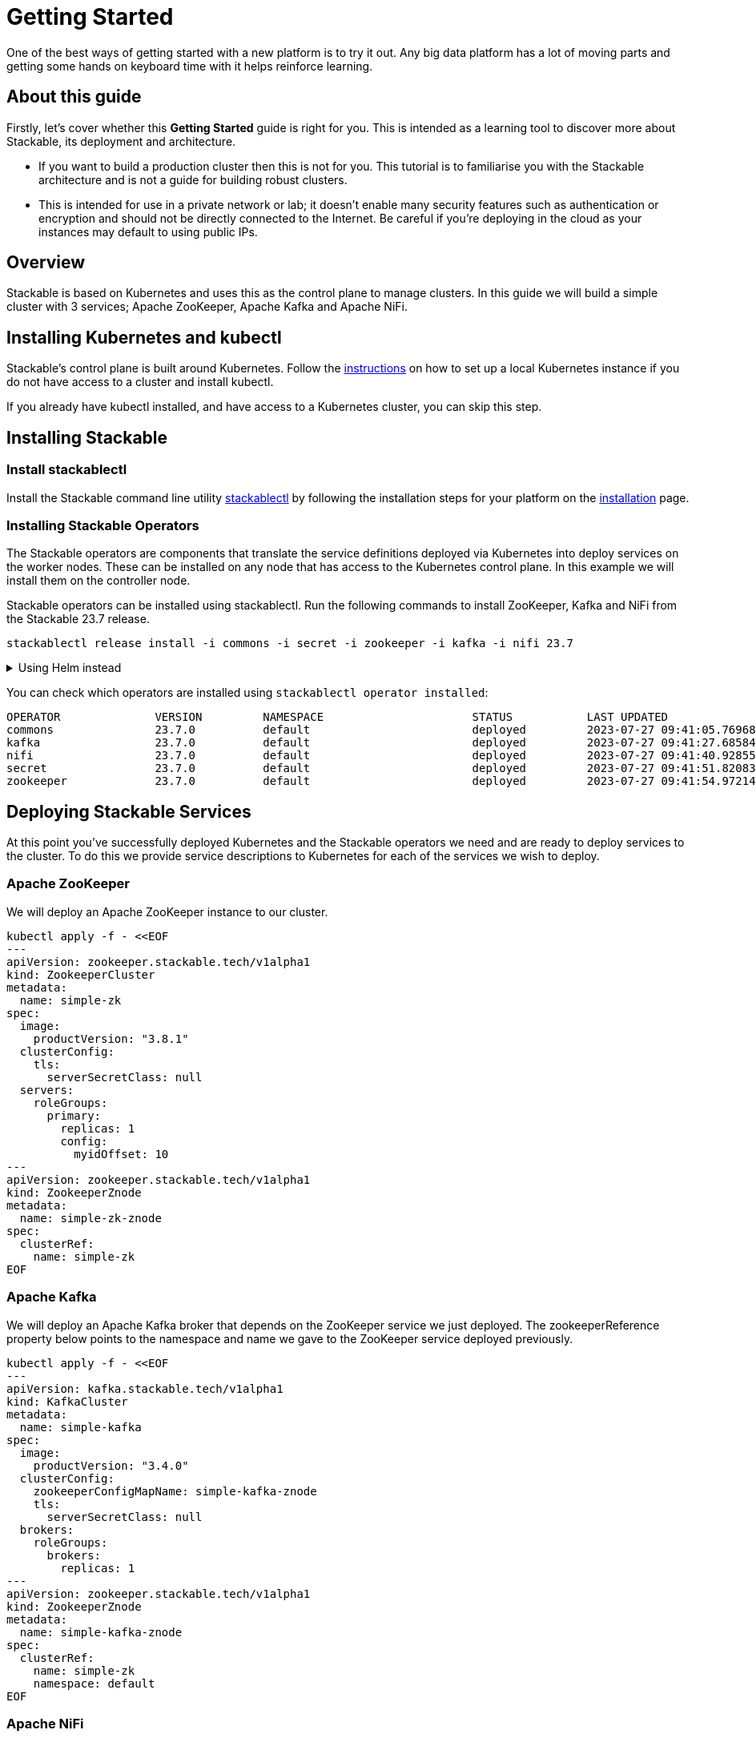 = Getting Started

One of the best ways of getting started with a new platform is to try it out. Any big data platform has a lot of moving parts and getting some hands on keyboard time with it helps reinforce learning.

== About this guide

Firstly, let’s cover whether this *Getting Started* guide is right for you. This is intended as a learning tool to discover more about Stackable, its deployment and architecture.

* If you want to build a production cluster then this is not for you. This tutorial is to familiarise you with the Stackable architecture and is not a guide for building robust clusters.
* This is intended for use in a private network or lab; it doesn't enable many security features such as authentication or encryption and should not be directly connected to the Internet. Be careful if you're deploying in the cloud as your instances may default to using public IPs.

== Overview
Stackable is based on Kubernetes and uses this as the control plane to manage clusters. In this guide we will build a simple cluster with 3 services; Apache ZooKeeper, Apache Kafka and Apache NiFi.

== Installing Kubernetes and kubectl
Stackable’s control plane is built around Kubernetes. Follow the xref:kubernetes.adoc#local-installation[instructions] on how to set up a local Kubernetes instance if you do not have access to a cluster and install kubectl.

If you already have kubectl installed, and have access to a Kubernetes cluster, you can skip this step.

== Installing Stackable
=== Install stackablectl

Install the Stackable command line utility xref:stackablectl::index.adoc[stackablectl] by following the installation steps for your platform on the xref:stackablectl::installation.adoc[installation] page.

=== Installing Stackable Operators
The Stackable operators are components that translate the service definitions deployed via Kubernetes into deploy services on the worker nodes. These can be installed on any node that has access to the Kubernetes control plane. In this example we will install them on the controller node.

Stackable operators can be installed using stackablectl. Run the following commands to install ZooKeeper, Kafka and NiFi from the Stackable 23.7 release.

[source,bash]
----
stackablectl release install -i commons -i secret -i zookeeper -i kafka -i nifi 23.7
----

.Using Helm instead
[%collapsible]
====
NOTE: These examples assume Helm version 3. They will not work with Helm version 2.

Add the stackable-stable Helm Chart repository:

[source,bash]
----
helm repo add stackable-stable https://repo.stackable.tech/repository/helm-stable/
----

Install the operators:

[source,bash]
----
helm install zookeeper-operator stackable-stable/zookeeper-operator --version=23.7
helm install kafka-operator stackable-stable/kafka-operator --version=23.7
helm install secret-operator stackable-stable/secret-operator --version=23.7
helm install commons-operator stackable-stable/commons-operator --version=23.7
helm install nifi-operator stackable-stable/nifi-operator --version=23.7
----
====

You can check which operators are installed using `stackablectl operator installed`:

----
OPERATOR              VERSION         NAMESPACE                      STATUS           LAST UPDATED
commons               23.7.0          default                        deployed         2023-07-27 09:41:05.769685041 +0200 CEST
kafka                 23.7.0          default                        deployed         2023-07-27 09:41:27.685845379 +0200 CEST
nifi                  23.7.0          default                        deployed         2023-07-27 09:41:40.928558978 +0200 CEST
secret                23.7.0          default                        deployed         2023-07-27 09:41:51.820834174 +0200 CEST
zookeeper             23.7.0          default                        deployed         2023-07-27 09:41:54.972145417 +0200 CEST
----

== Deploying Stackable Services
At this point you’ve successfully deployed Kubernetes and the Stackable operators we need and are ready to deploy services to the cluster. To do this we provide service descriptions to Kubernetes for each of the services we wish to deploy.

=== Apache ZooKeeper
We will deploy an Apache ZooKeeper instance to our cluster.

[source,bash]
----
kubectl apply -f - <<EOF
---
apiVersion: zookeeper.stackable.tech/v1alpha1
kind: ZookeeperCluster
metadata:
  name: simple-zk
spec:
  image:
    productVersion: "3.8.1"
  clusterConfig:
    tls:
      serverSecretClass: null
  servers:
    roleGroups:
      primary:
        replicas: 1
        config:
          myidOffset: 10
---
apiVersion: zookeeper.stackable.tech/v1alpha1
kind: ZookeeperZnode
metadata:
  name: simple-zk-znode
spec:
  clusterRef:
    name: simple-zk
EOF
----

=== Apache Kafka
We will deploy an Apache Kafka broker that depends on the ZooKeeper service we just deployed. The zookeeperReference property below points to the namespace and name we gave to the ZooKeeper service deployed previously.

[source,bash]
----
kubectl apply -f - <<EOF
---
apiVersion: kafka.stackable.tech/v1alpha1
kind: KafkaCluster
metadata:
  name: simple-kafka
spec:
  image:
    productVersion: "3.4.0"
  clusterConfig:
    zookeeperConfigMapName: simple-kafka-znode
    tls:
      serverSecretClass: null
  brokers:
    roleGroups:
      brokers:
        replicas: 1
---
apiVersion: zookeeper.stackable.tech/v1alpha1
kind: ZookeeperZnode
metadata:
  name: simple-kafka-znode
spec:
  clusterRef:
    name: simple-zk
    namespace: default
EOF
----

=== Apache NiFi
We will next deploy an Apache NiFi server.

[source,bash]
----
kubectl apply -f - <<EOF
---
apiVersion: zookeeper.stackable.tech/v1alpha1
kind: ZookeeperZnode
metadata:
  name: simple-nifi-znode
spec:
  clusterRef:
    name: simple-zk
---
apiVersion: v1
kind: Secret
metadata:
  name: nifi-admin-credentials-simple
stringData:
  username: admin
  password: AdminPassword
---
apiVersion: nifi.stackable.tech/v1alpha1
kind: NifiCluster
metadata:
  name: simple-nifi
spec:
  image:
    productVersion: "1.21.0"
  clusterConfig:
    listenerClass: external-unstable
    zookeeperConfigMapName: simple-nifi-znode
    authentication:
      method:
        singleUser:
          adminCredentialsSecret: nifi-admin-credentials-simple
    sensitiveProperties:
      keySecret: nifi-sensitive-property-key
      autoGenerate: true
  nodes:
    roleGroups:
      default:
        replicas: 1
EOF
----

You can check the status of the services using `kubectl get pods`. This will retrieve the status of all pods running in the default namespace.

----
NAME                                             READY   STATUS      RESTARTS   AGE
commons-operator-deployment-598c744f6f-gfj2h     1/1     Running     0          15m
kafka-operator-deployment-7c4bd694d5-xjwsj       1/1     Running     0          15m
nifi-operator-deployment-748d748487-qg885        1/1     Running     0          15m
secret-operator-daemonset-wr57f                  3/3     Running     0          14m
simple-kafka-broker-brokers-0                    2/2     Running     0          7m50s
simple-nifi-create-reporting-task-1-21-0-jltpv   0/1     Completed   4          5m13s
simple-nifi-node-default-0                       1/1     Running     0          5m13s
simple-zk-server-primary-0                       1/1     Running     0          14m
zookeeper-operator-deployment-64fcccc797-pckhf   1/1     Running     0          14m
----

Since this is the first time that each of these services has been deployed to these nodes, it will take some time to download the software from the Stackable repository and deploy the services. Once all the pods are in the running state your cluster is ready to use.

== Testing your cluster
If all has gone well then you will have successfully deployed a Stackable cluster and used it to start three services that should now be ready for you.

=== Apache ZooKeeper
We can test ZooKeeper by running the ZooKeeper CLI shell. The easiest way to do this is to run the CLI shell on the pod that is running ZooKeeper.

[source,bash]
----
kubectl exec -i -t simple-zk-server-primary-0 -- bin/zkCli.sh
----

The shell should connect automatically to the ZooKeeper server running on the pod. You can run the `ls /` command to see the list of znodes in the root path, which should include those created by Apache Kafka and Apache NiFi.

----
[zk: localhost:2181(CONNECTED) 0] ls /
[znode-81484420-e097-4b13-a121-84f0211b99db, znode-9076785e-39d0-49cc-b067-30be25bf4faa, znode-a4b12f66-48c2-40dc-91d8-a42135eaf371, zookeeper]
----

=== Apache Kafka
To test Kafka we'll create a topic, and verify that it was created.
First create the topic with the following command:

[source,bash]
----
kubectl exec -i -t simple-kafka-broker-brokers-0 -c kafka -- \
  bin/kafka-topics.sh --bootstrap-server localhost:9092 --create --topic demo
----

You should see the message, "Created topic demo." on the console. Now let's check to see if it was actually created:

[source,bash]
----
kubectl exec -i -t simple-kafka-broker-brokers-0 -c kafka -- \
  bin/kafka-topics.sh --bootstrap-server localhost:9092 --list
----

=== Apache NiFi
Apache NiFi provides a web interface and the easiest way to test it is to view this in a web browser.
To access the web interface we first need to get the ip address and port Nifi is listening on.
To get the IP address we need to connect to (in this case `172.18.0.2`), run:

[source,bash]
----
kubectl get nodes -o wide
----
----
NAME                       STATUS   ROLES           AGE     VERSION   INTERNAL-IP   EXTERNAL-IP   OS-IMAGE             KERNEL-VERSION    CONTAINER-RUNTIME
quickstart-control-plane   Ready    control-plane   9m59s   v1.25.3   172.18.0.2    <none>        Ubuntu 22.04.1 LTS   5.14.0-1052-oem   containerd://1.6.9
----


With the following command we get the port (in this case `31931`):

[source,bash]
----
kubectl get svc simple-nifi
----

----
NAME          TYPE       CLUSTER-IP    EXTERNAL-IP   PORT(S)          AGE
simple-nifi   NodePort   10.96.82.80   <none>        8443:31931/TCP   7m51s
----

Browse to the address of your Kubernetes node on port `31931` e.g. https://172.18.0.2:31931/nifi and you should see the NiFi login screen.

image:nifi_login_screen.png[The Apache NiFi web interface login screen]

If a password has not been specified for the admin user the Apache NiFi operator will automatically generate the admin user credentials with a random password and store it as a Kubernetes secret in order to provide some security out of the box. In the example above we have provided our own secret, but you can retrieve and confirm this password for the `admin` user with the following kubectl command.

[source,bash]
----
kubectl get secrets nifi-admin-credentials-simple \
-o jsonpath="{.data.password}" | base64 -d && echo
----

Once you have these credentials you can log in and you should see a blank NiFi canvas.

image:nifi_menu.png[The Apache NiFi web interface canvas]

